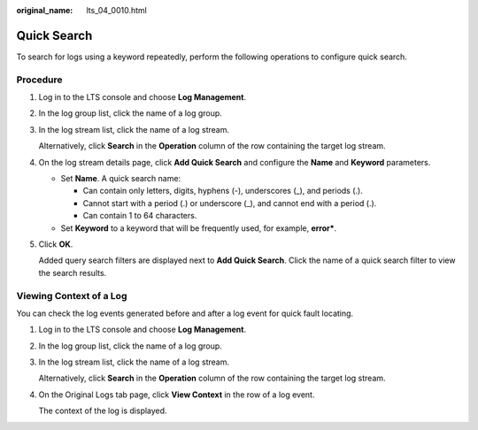 :original_name: lts_04_0010.html

.. _lts_04_0010:

Quick Search
============

To search for logs using a keyword repeatedly, perform the following operations to configure quick search.

Procedure
---------

#. Log in to the LTS console and choose **Log Management**.

#. In the log group list, click the name of a log group.

#. In the log stream list, click the name of a log stream.

   Alternatively, click **Search** in the **Operation** column of the row containing the target log stream.

#. On the log stream details page, click **Add Quick Search** and configure the **Name** and **Keyword** parameters.

   -  Set **Name**. A quick search name:

      -  Can contain only letters, digits, hyphens (-), underscores (_), and periods (.).
      -  Cannot start with a period (.) or underscore (_), and cannot end with a period (.).
      -  Can contain 1 to 64 characters.

   -  Set **Keyword** to a keyword that will be frequently used, for example, **error\***.

#. Click **OK**.

   Added query search filters are displayed next to **Add Quick Search**. Click the name of a quick search filter to view the search results.

Viewing Context of a Log
------------------------

You can check the log events generated before and after a log event for quick fault locating.

#. Log in to the LTS console and choose **Log Management**.

#. In the log group list, click the name of a log group.

#. In the log stream list, click the name of a log stream.

   Alternatively, click **Search** in the **Operation** column of the row containing the target log stream.

#. On the Original Logs tab page, click **View Context** in the row of a log event.

   The context of the log is displayed.
